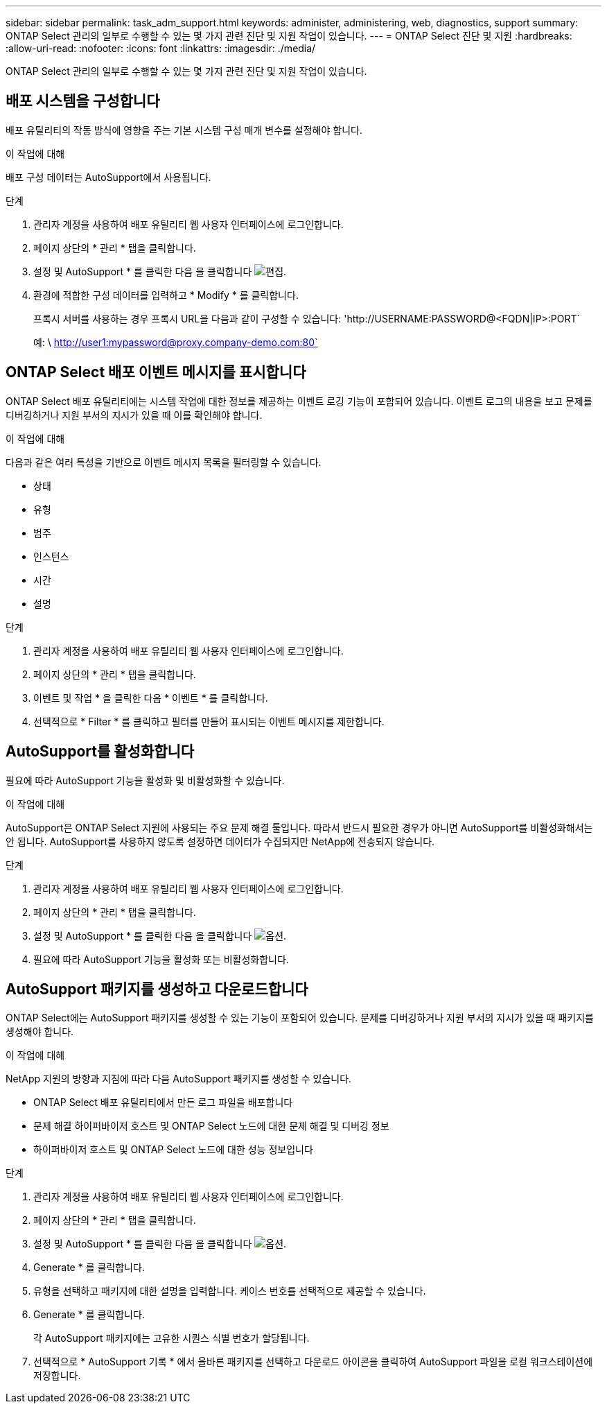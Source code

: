 ---
sidebar: sidebar 
permalink: task_adm_support.html 
keywords: administer, administering, web, diagnostics, support 
summary: ONTAP Select 관리의 일부로 수행할 수 있는 몇 가지 관련 진단 및 지원 작업이 있습니다. 
---
= ONTAP Select 진단 및 지원
:hardbreaks:
:allow-uri-read: 
:nofooter: 
:icons: font
:linkattrs: 
:imagesdir: ./media/


[role="lead"]
ONTAP Select 관리의 일부로 수행할 수 있는 몇 가지 관련 진단 및 지원 작업이 있습니다.



== 배포 시스템을 구성합니다

배포 유틸리티의 작동 방식에 영향을 주는 기본 시스템 구성 매개 변수를 설정해야 합니다.

.이 작업에 대해
배포 구성 데이터는 AutoSupport에서 사용됩니다.

.단계
. 관리자 계정을 사용하여 배포 유틸리티 웹 사용자 인터페이스에 로그인합니다.
. 페이지 상단의 * 관리 * 탭을 클릭합니다.
. 설정 및 AutoSupport * 를 클릭한 다음 을 클릭합니다 image:icon_pencil.gif["편집"].
. 환경에 적합한 구성 데이터를 입력하고 * Modify * 를 클릭합니다.
+
프록시 서버를 사용하는 경우 프록시 URL을 다음과 같이 구성할 수 있습니다: '\http://USERNAME:PASSWORD@<FQDN|IP>:PORT`

+
예: \ http://user1:mypassword@proxy.company-demo.com:80`





== ONTAP Select 배포 이벤트 메시지를 표시합니다

ONTAP Select 배포 유틸리티에는 시스템 작업에 대한 정보를 제공하는 이벤트 로깅 기능이 포함되어 있습니다. 이벤트 로그의 내용을 보고 문제를 디버깅하거나 지원 부서의 지시가 있을 때 이를 확인해야 합니다.

.이 작업에 대해
다음과 같은 여러 특성을 기반으로 이벤트 메시지 목록을 필터링할 수 있습니다.

* 상태
* 유형
* 범주
* 인스턴스
* 시간
* 설명


.단계
. 관리자 계정을 사용하여 배포 유틸리티 웹 사용자 인터페이스에 로그인합니다.
. 페이지 상단의 * 관리 * 탭을 클릭합니다.
. 이벤트 및 작업 * 을 클릭한 다음 * 이벤트 * 를 클릭합니다.
. 선택적으로 * Filter * 를 클릭하고 필터를 만들어 표시되는 이벤트 메시지를 제한합니다.




== AutoSupport를 활성화합니다

필요에 따라 AutoSupport 기능을 활성화 및 비활성화할 수 있습니다.

.이 작업에 대해
AutoSupport은 ONTAP Select 지원에 사용되는 주요 문제 해결 툴입니다. 따라서 반드시 필요한 경우가 아니면 AutoSupport를 비활성화해서는 안 됩니다. AutoSupport를 사용하지 않도록 설정하면 데이터가 수집되지만 NetApp에 전송되지 않습니다.

.단계
. 관리자 계정을 사용하여 배포 유틸리티 웹 사용자 인터페이스에 로그인합니다.
. 페이지 상단의 * 관리 * 탭을 클릭합니다.
. 설정 및 AutoSupport * 를 클릭한 다음 을 클릭합니다 image:icon_kebab.gif["옵션"].
. 필요에 따라 AutoSupport 기능을 활성화 또는 비활성화합니다.




== AutoSupport 패키지를 생성하고 다운로드합니다

ONTAP Select에는 AutoSupport 패키지를 생성할 수 있는 기능이 포함되어 있습니다. 문제를 디버깅하거나 지원 부서의 지시가 있을 때 패키지를 생성해야 합니다.

.이 작업에 대해
NetApp 지원의 방향과 지침에 따라 다음 AutoSupport 패키지를 생성할 수 있습니다.

* ONTAP Select 배포 유틸리티에서 만든 로그 파일을 배포합니다
* 문제 해결 하이퍼바이저 호스트 및 ONTAP Select 노드에 대한 문제 해결 및 디버깅 정보
* 하이퍼바이저 호스트 및 ONTAP Select 노드에 대한 성능 정보입니다


.단계
. 관리자 계정을 사용하여 배포 유틸리티 웹 사용자 인터페이스에 로그인합니다.
. 페이지 상단의 * 관리 * 탭을 클릭합니다.
. 설정 및 AutoSupport * 를 클릭한 다음 을 클릭합니다 image:icon_kebab.gif["옵션"].
. Generate * 를 클릭합니다.
. 유형을 선택하고 패키지에 대한 설명을 입력합니다. 케이스 번호를 선택적으로 제공할 수 있습니다.
. Generate * 를 클릭합니다.
+
각 AutoSupport 패키지에는 고유한 시퀀스 식별 번호가 할당됩니다.

. 선택적으로 * AutoSupport 기록 * 에서 올바른 패키지를 선택하고 다운로드 아이콘을 클릭하여 AutoSupport 파일을 로컬 워크스테이션에 저장합니다.

